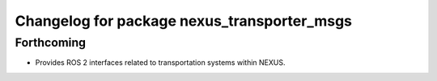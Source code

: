 ^^^^^^^^^^^^^^^^^^^^^^^^^^^^^^^^^^^^^^^^^^^^
Changelog for package nexus_transporter_msgs
^^^^^^^^^^^^^^^^^^^^^^^^^^^^^^^^^^^^^^^^^^^^

Forthcoming
-----------
* Provides ROS 2 interfaces related to transportation systems within NEXUS.
